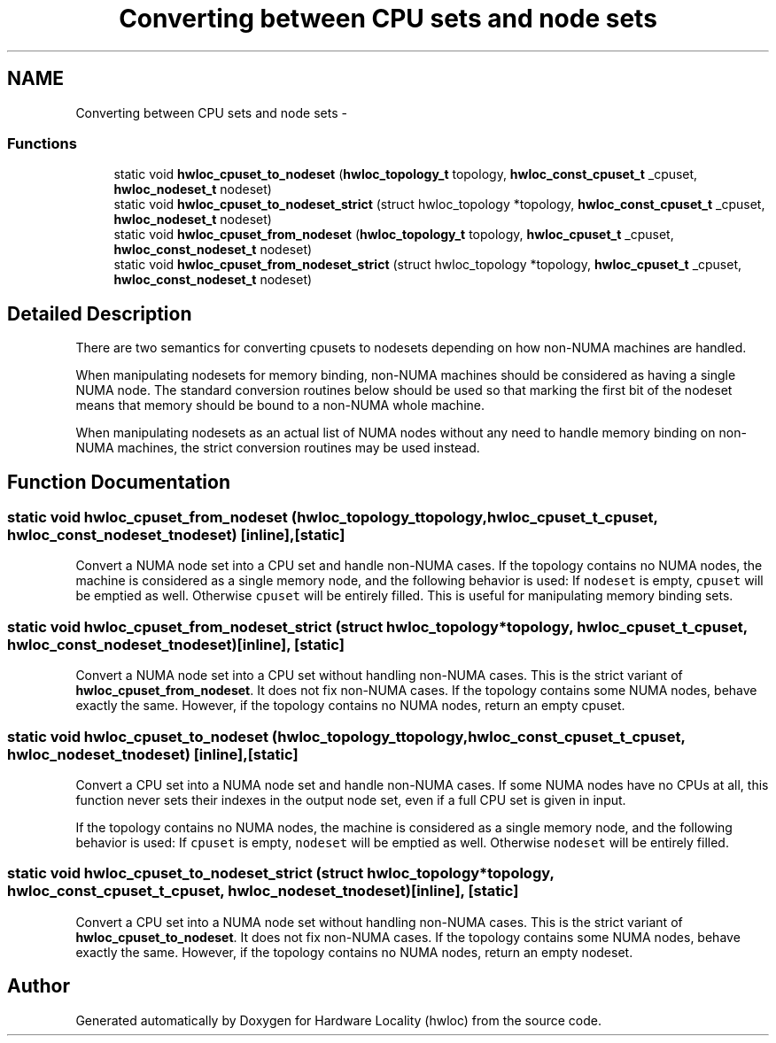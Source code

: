 .TH "Converting between CPU sets and node sets" 3 "Tue Oct 7 2014" "Version 1.10.0" "Hardware Locality (hwloc)" \" -*- nroff -*-
.ad l
.nh
.SH NAME
Converting between CPU sets and node sets \- 
.SS "Functions"

.in +1c
.ti -1c
.RI "static void \fBhwloc_cpuset_to_nodeset\fP (\fBhwloc_topology_t\fP topology, \fBhwloc_const_cpuset_t\fP _cpuset, \fBhwloc_nodeset_t\fP nodeset)"
.br
.ti -1c
.RI "static void \fBhwloc_cpuset_to_nodeset_strict\fP (struct hwloc_topology *topology, \fBhwloc_const_cpuset_t\fP _cpuset, \fBhwloc_nodeset_t\fP nodeset)"
.br
.ti -1c
.RI "static void \fBhwloc_cpuset_from_nodeset\fP (\fBhwloc_topology_t\fP topology, \fBhwloc_cpuset_t\fP _cpuset, \fBhwloc_const_nodeset_t\fP nodeset)"
.br
.ti -1c
.RI "static void \fBhwloc_cpuset_from_nodeset_strict\fP (struct hwloc_topology *topology, \fBhwloc_cpuset_t\fP _cpuset, \fBhwloc_const_nodeset_t\fP nodeset)"
.br
.in -1c
.SH "Detailed Description"
.PP 
There are two semantics for converting cpusets to nodesets depending on how non-NUMA machines are handled\&.
.PP
When manipulating nodesets for memory binding, non-NUMA machines should be considered as having a single NUMA node\&. The standard conversion routines below should be used so that marking the first bit of the nodeset means that memory should be bound to a non-NUMA whole machine\&.
.PP
When manipulating nodesets as an actual list of NUMA nodes without any need to handle memory binding on non-NUMA machines, the strict conversion routines may be used instead\&. 
.SH "Function Documentation"
.PP 
.SS "static void hwloc_cpuset_from_nodeset (\fBhwloc_topology_t\fPtopology, \fBhwloc_cpuset_t\fP_cpuset, \fBhwloc_const_nodeset_t\fPnodeset)\fC [inline]\fP, \fC [static]\fP"

.PP
Convert a NUMA node set into a CPU set and handle non-NUMA cases\&. If the topology contains no NUMA nodes, the machine is considered as a single memory node, and the following behavior is used: If \fCnodeset\fP is empty, \fCcpuset\fP will be emptied as well\&. Otherwise \fCcpuset\fP will be entirely filled\&. This is useful for manipulating memory binding sets\&. 
.SS "static void hwloc_cpuset_from_nodeset_strict (struct hwloc_topology *topology, \fBhwloc_cpuset_t\fP_cpuset, \fBhwloc_const_nodeset_t\fPnodeset)\fC [inline]\fP, \fC [static]\fP"

.PP
Convert a NUMA node set into a CPU set without handling non-NUMA cases\&. This is the strict variant of \fBhwloc_cpuset_from_nodeset\fP\&. It does not fix non-NUMA cases\&. If the topology contains some NUMA nodes, behave exactly the same\&. However, if the topology contains no NUMA nodes, return an empty cpuset\&. 
.SS "static void hwloc_cpuset_to_nodeset (\fBhwloc_topology_t\fPtopology, \fBhwloc_const_cpuset_t\fP_cpuset, \fBhwloc_nodeset_t\fPnodeset)\fC [inline]\fP, \fC [static]\fP"

.PP
Convert a CPU set into a NUMA node set and handle non-NUMA cases\&. If some NUMA nodes have no CPUs at all, this function never sets their indexes in the output node set, even if a full CPU set is given in input\&.
.PP
If the topology contains no NUMA nodes, the machine is considered as a single memory node, and the following behavior is used: If \fCcpuset\fP is empty, \fCnodeset\fP will be emptied as well\&. Otherwise \fCnodeset\fP will be entirely filled\&. 
.SS "static void hwloc_cpuset_to_nodeset_strict (struct hwloc_topology *topology, \fBhwloc_const_cpuset_t\fP_cpuset, \fBhwloc_nodeset_t\fPnodeset)\fC [inline]\fP, \fC [static]\fP"

.PP
Convert a CPU set into a NUMA node set without handling non-NUMA cases\&. This is the strict variant of \fBhwloc_cpuset_to_nodeset\fP\&. It does not fix non-NUMA cases\&. If the topology contains some NUMA nodes, behave exactly the same\&. However, if the topology contains no NUMA nodes, return an empty nodeset\&. 
.SH "Author"
.PP 
Generated automatically by Doxygen for Hardware Locality (hwloc) from the source code\&.
